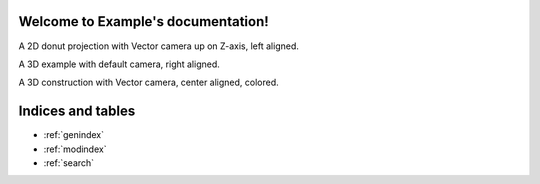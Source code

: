Welcome to Example's documentation!
===================================

A 2D donut projection with Vector camera up on Z-axis, left aligned.

.. cad::
    :caption: simple example CAD
    :align: left
    :camera: 0,0,100,0,0,0

    difference() {
        circle(r=8);
        circle(r=5);
    }

A 3D example with default camera, right aligned.

.. cad::
    :caption: 3D example CAD
    :align: right

    difference() {
        cube(12, center=true);
        sphere(8);
    }

A 3D construction with Vector camera, center aligned, colored.

.. cad::
    :caption: another 3D example CAD
    :align: center
    :camera: 15000,15000,8000,3000,2000,0

    for(i=[0:1:10]) {
        color("red") cube(size=[6000,35,175]);
        translate([0, 4000, 0]) color("red") cube(size=[6000,35,175]);
        translate([i*600,0,0]) {
            color("blue") cube(size=[35,4000,175]);
        }
    }

Indices and tables
==================

* :ref:`genindex`
* :ref:`modindex`
* :ref:`search`
